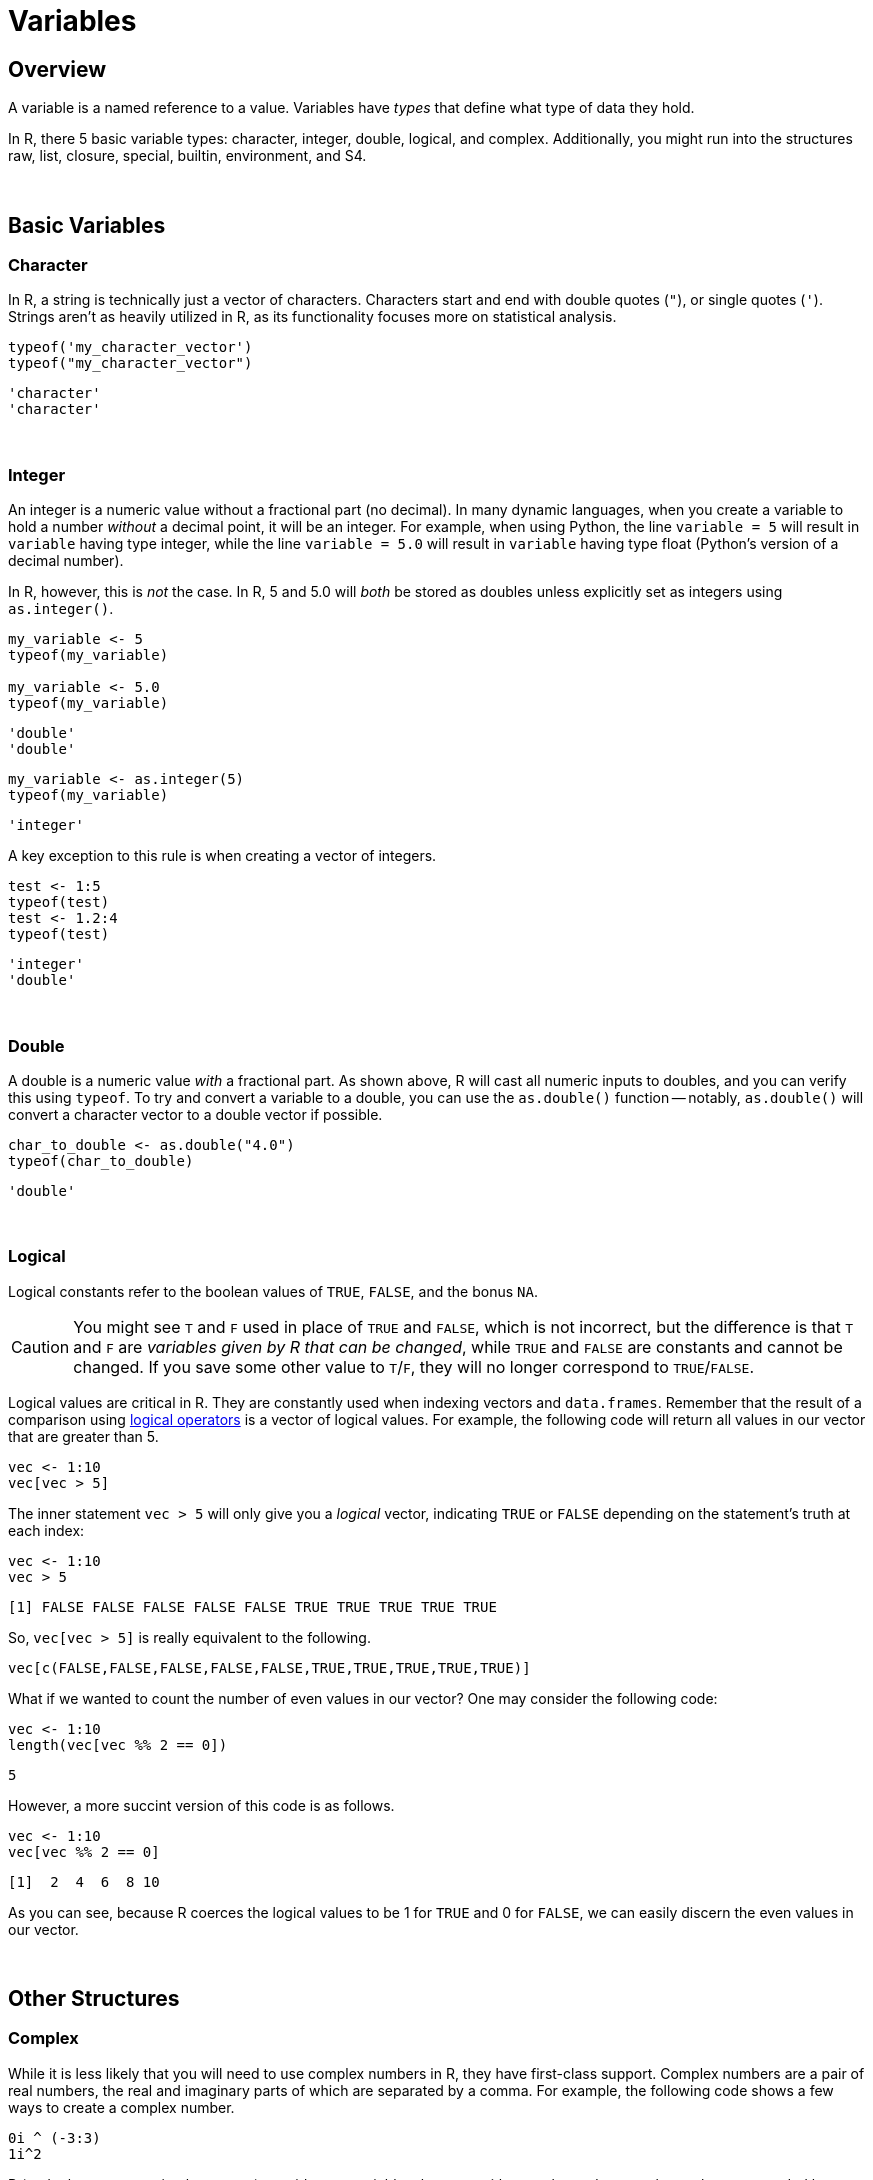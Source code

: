 = Variables

== Overview

A variable is a named reference to a value. Variables have _types_ that define what type of data they hold. 

In R, there 5 basic variable types: character, integer, double, logical, and complex. Additionally, you might run into the structures raw, list, closure, special, builtin, environment, and S4.

{sp}+

== Basic Variables

=== Character

In R, a string is technically just a vector of characters. Characters start and end with double quotes (`"`), or single quotes (`'`). Strings aren't as heavily utilized in R, as its functionality focuses more on statistical analysis.

[source,R]
----
typeof('my_character_vector')
typeof("my_character_vector")
----
----
'character'
'character'
----

{sp}+

=== Integer

An integer is a numeric value without a fractional part (no decimal). In many dynamic languages, when you create a variable to hold a number _without_ a decimal point, it will be an integer. For example, when using Python, the line `variable = 5` will result in `variable` having type integer, while the line `variable = 5.0` will result in `variable` having type float (Python's version of a decimal number). 

In R, however, this is _not_ the case. In R, 5 and 5.0 will _both_ be stored as doubles unless explicitly set as integers using `as.integer()`.

[source,R]
----
my_variable <- 5
typeof(my_variable)

my_variable <- 5.0
typeof(my_variable)
----
----
'double'
'double'
----

[source,R]
----
my_variable <- as.integer(5)
typeof(my_variable)
----
----
'integer'
----

A key exception to this rule is when creating a vector of integers.

[source,R]
----
test <- 1:5
typeof(test)
test <- 1.2:4
typeof(test)
----
----
'integer'
'double'
----

{sp}+

=== Double

A double is a numeric value _with_ a fractional part. As shown above, R will cast all numeric inputs to doubles, and you can verify this using `typeof`. To try and convert a variable to a double, you can use the `as.double()` function -- notably, `as.double()` will convert a character vector to a double vector if possible.

[source,R]
----
char_to_double <- as.double("4.0")
typeof(char_to_double)
----
----
'double'
----

{sp}+

=== Logical

Logical constants refer to the boolean values of `TRUE`, `FALSE`, and the bonus `NA`. 

[CAUTION]
====
You might see `T` and `F` used in place of `TRUE` and `FALSE`, which is not incorrect, but the difference is that `T` and `F` are _variables given by R that can be changed_, while `TRUE` and `FALSE` are constants and cannot be changed. If you save some other value to `T`/`F`, they will no longer correspond to `TRUE`/`FALSE`.
====

Logical values are critical in R. They are constantly used when indexing vectors and `data.frames`. Remember that the result of a comparison using xref:logical-operators.adoc[logical operators] is a vector of logical values. For example, the following code will return all values in our vector that are greater than 5.

[source,R]
----
vec <- 1:10
vec[vec > 5]
----

The inner statement `vec > 5` will only give you a _logical_ vector, indicating `TRUE` or `FALSE` depending on the statement's truth at each index:

[source,R]
----
vec <- 1:10
vec > 5
----
----
[1] FALSE FALSE FALSE FALSE FALSE TRUE TRUE TRUE TRUE TRUE
----

So, `vec[vec > 5]` is really equivalent to the following.

[source,R]
----
vec[c(FALSE,FALSE,FALSE,FALSE,FALSE,TRUE,TRUE,TRUE,TRUE,TRUE)]
----

What if we wanted to count the number of even values in our vector? One may consider the following code:

[source,R]
----
vec <- 1:10
length(vec[vec %% 2 == 0])
----
----
5
----

However, a more succint version of this code is as follows.

[source,R]
----
vec <- 1:10
vec[vec %% 2 == 0]
----
----
[1]  2  4  6  8 10
----

As you can see, because R coerces the logical values to be 1 for `TRUE` and 0 for `FALSE`, we can easily discern the even values in our vector.

{sp}+

== Other Structures

=== Complex

While it is less likely that you will need to use complex numbers in R, they have first-class support. Complex numbers are a pair of real numbers, the real and imaginary parts of which are separated by a comma. For example, the following code shows a few ways to create a complex number.

[source,R]
----
0i ^ (-3:3)
1i^2
----

R (and other programming languages) consider any variables that start with a number to _be_ a number, unless surrounded by quotes. As such, inputting `1i` tells the program that `i` is an imaginary number. 

Be careful, however, as code that you may expect to produce a complex number might not do that:

[source,R]
----
sqrt(-1)
----
----
Warning message:
In sqrt(-1) : NaNs produced
----

You can read more about complex numbers in R https://stat.ethz.ch/R-manual/R-devel/library/base/html/complex.html[here].

{sp}+

== Coercion

Coercion is the process of changing the type of a variable, either *explicitly* by using a special function or *implicitly* by performing an operation on a variable of one type, when the operation was meant for another type. The following is an example of coercion:

[source,R]
----
typeof(paste("test", 5.0))
----
----
'character'
----

Here, 5.0 is a double, and "test" is a character vector. `paste` is a function expecting character vector(s) as input, and returns the concatenation of the input vectors. We instead passed a character vector and a double, so R intelligently coerced the double to be a character so the operation will completed successfully. 

In general, R will coerce types from more to less specific. In the above example, the coercion of 5.0 makes sense -- it's easy to consider 5.0 as the string "5.0", while it's hard to turn "test" into a double. Another example is the following:

[source,R]
----
my_integer <- as.integer(5)
my_double <- 7.0
my_result <- my_integer + my_double
typeof(my_result)
----
----
'double'
----

This logic is important for preventing the loss of data -- the number 5.12345 cannot be stored as an integer without losing information.

{sp}+

== Factors

A factor is R's way of representing a categorical variable. There are elements in a factor (just like there are elements in a vector), but they are constrained to only be chosen from a specific set of values, called "levels". They are useful when a vector has only a few different values -- "Male"/"Female" or "A"/"B"/"C".

There is the `factor()` function that is used to cast variables as factors, the `is.factor()` function to test if a variable is a factor, and the `levels()` function to list all of the factors for a variable.

{sp}+

=== Examples

==== How do I test whether or not a vector is a factor?

.Click to see solution
[%collapsible]
====
[source,R]
----
test_factor <- factor("Male")
is.factor(test_factor)
----
----
[1] TRUE
----
====

==== List the levels we have in `vec`.

.Click to see solution
[%collapsible]
====
[source,R]
----
vec <- factor(c("Male", "Female", "Female"))
levels(vec)
----
----
[1] "Female" "Male"
----
====

==== How can I rename the levels of a factor?

.Click to see solution
[%collapsible]
====
[source,R]
----
vec <- factor(c("Male", "Female", "Female"))
levels(vec)
----
----
[1] "Female" "Male"
----

[source,R]
----
levels(vec) <- c("F", "M")
vec
----
----
[1] M F F
Levels: F M
----

[source,R]
----
# be careful! Order matters, this is wrong:
vec <- factor(c("Male", "Female", "Female"))
levels(vec)
----
----
[1] "Female" "Male"
----

[source,R]
----
# here we incorrectly rename "Female"'s to "M" instead of "F"
levels(vec) <- c("M", "F")
vec
----
----
[1] F M M
Levels: M F
----
====

==== How can I find the number of levels of a factor?

.Click to see solution
[%collapsible]
====
[source,R]
----
vec <- factor(c("Male", "Female", "Female"))
nlevels(vec)
----
----
[1] 2
----
====

{sp}+

== Dates

`Date` is a class which allows you to perform special operations like subtraction, where the number of days between dates are returned. Or addition, where you can add 30 to a Date and a Date is returned where the value is 30 days in the future.

You will usually need to specify the "format" argument based on the format of your date strings. 

For example, if you had a string "07/05/1990", the format would be: `%m/%d/%Y`, where `%m` matches a zero-padded month value, `/`'s match literal `/`'s, `%d` matches a zero-padded day value, and `%Y` matches a 4 digit year in the format YYYY. If your string was `31-12-90`, the format string would be `%d-%m-%y`. Replace %d, %m, %Y, and %y according to your date strings. A full list of formats can be found https://www.stat.berkeley.edu/~s133/dates.html[here].

Working with dates can be difficult and confusing. See xref:lubridate.adoc[here] for more information about a package called `lubridate` which provides a much easier interface to working with dates.

=== Examples

==== How do I convert a string "07/05/1990" to a `Date`?

.Click to see solution
[%collapsible]
====
[source,R]
----
my_string <- "07/05/1990"
my_date <- as.Date(my_string, format="%m/%d/%Y")
my_date
----
----
[1] "1990-07-05"
----
====

==== How do I convert a string "31-12-1990" to a `Date`?

.Click to see solution
[%collapsible]
====
[source,R]
----
my_string <- "31-12-1990"
my_date <- as.Date(my_string, format="%d-%m-%Y")
my_date
----
----
[1] "1990-12-31"
----
====

==== How do I convert a string "12-31-1990" to a `Date`?

.Click to see solution
[%collapsible]
====
[source,R]
----
my_string <- "12-31-1990"
my_date <- as.Date(my_string, format="%m-%d-%Y")
my_date
----
----
[1] "1990-12-31"
----
====

==== How do I convert a string "31121990" to a `Date`?

.Click to see solution
[%collapsible]
====
[source,R]
----
my_string <- "31121990"
my_date <- as.Date(my_string, format="%d%m%Y")
my_date
----
----
[1] "1990-12-31"
----
====

{sp}+

== `NA`, `NaN`, and `NULL`

`NA`::

`NA` stands for not available. In general, this represents a missing value or a lack of data. _Technically_, `NA` is a logical value. You can test this with the following code.

[source,R]
----
class(NA)
----

`NaN`::
`NaN` stands for not a number. This is a special value that is used to indicate that there is a result, it just cannot be represented as a number (for example the result of 0/0). _Technically_, `NaN` is a double value. You can test this with the following code.

[source,R]
----
class(NaN)
----

`NULL`::

If you have an understanding of `NULL` from other programming languages, you can carry it over to R. Otherwise, it is safe to think of `NULL` as something that is neither `TRUE` nor `FALSE`. _Technically_, `NULL` is its own thing. It is not a logical value, double value, etc. `NULL` is commonly used to represent an empty object or something that exists but isn't really defined. When trying to distinguish between `NA` and `NULL`, think of `NA` as a missing value, and `NULL` as an undefined value.

{sp}+

=== Examples

==== How do I tell if a value is `NA`?

.Click to see solution
[%collapsible]
====
[source,R]
----
# test if a value is NA.
value <- NA
is.na(value)
----
----
[1] TRUE
----

[source,R]
----
# does is.nan return TRUE for NA?
is.nan(value)
----
----
[1] FALSE
----
====

==== How do I tell if a value is `NaN`?

.Click to see solution
[%collapsible]
====
[source,R]
----
# test if a value is NaN.
value <- NaN
is.nan(value)
----
----
[1] TRUE
----

[source,R]
----
value <- 0/0
is.nan(value)
----
----
[1] TRUE
----

[source,R]
----
# does is.na return TRUE for NaN?
is.na(value)
----
----
[1] TRUE
----
====

==== How do I tell if a value is `NULL`?

.Click to see solution
[%collapsible]
====
[source,R]
----
# test if a value is NULL.
value <- NULL
is.null(value)
----
----
[1] TRUE
----

[source,R]
----
class(value)
----
----
[1] "NULL"
----

[source,R]
----
# does is.na return TRUE for NULL?
is.na(value)
----
----
logical(0)  # no
----
====

{sp}+

=== Resources

https://www.r-bloggers.com/2010/04/r-na-vs-null/[R-Bloggers, NA vs. NULL]

A good writeup on the differences between `NA` and `NULL`.